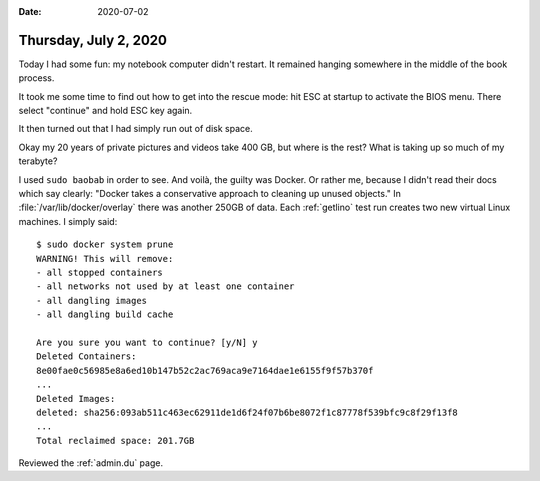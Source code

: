 :date: 2020-07-02

======================
Thursday, July 2, 2020
======================

Today I had some fun: my notebook computer didn't restart. It remained hanging
somewhere in the middle of the book process.

It took me some time to find out how to get into the rescue mode: hit ESC at
startup to activate the BIOS menu. There select "continue" and hold ESC key
again.

It then turned out that I had simply run out of disk space.

Okay my 20 years of private pictures and videos take 400 GB, but where is the
rest? What is taking up so much of my terabyte?

I used ``sudo baobab`` in order to see. And voilà, the guilty was Docker. Or
rather me, because I didn't read their docs which say clearly: "Docker takes a
conservative approach to cleaning up unused objects." In
:file:`/var/lib/docker/overlay` there was another 250GB of data. Each
:ref:`getlino` test run creates two new virtual Linux machines.  I simply said::

  $ sudo docker system prune
  WARNING! This will remove:
  - all stopped containers
  - all networks not used by at least one container
  - all dangling images
  - all dangling build cache

  Are you sure you want to continue? [y/N] y
  Deleted Containers:
  8e00fae0c56985e8a6ed10b147b52c2ac769aca9e7164dae1e6155f9f57b370f
  ...
  Deleted Images:
  deleted: sha256:093ab511c463ec62911de1d6f24f07b6be8072f1c87778f539bfc9c8f29f13f8
  ...
  Total reclaimed space: 201.7GB

Reviewed the :ref:`admin.du` page.
